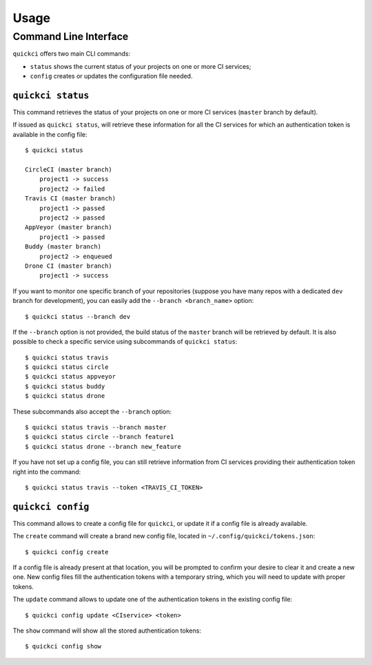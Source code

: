 =====
Usage
=====

Command Line Interface
======================

``quickci`` offers two main CLI commands:

* ``status`` shows the current status of your projects on one or more CI services;
* ``config`` creates or updates the configuration file needed.


``quickci status``
------------------

This command retrieves the status of your projects on one or more CI services (``master`` branch by default).

If issued as ``quickci status``, will retrieve these information for all the CI services for which an authentication token is available in the config file::

    $ quickci status

    CircleCI (master branch)
        project1 -> success
        project2 -> failed
    Travis CI (master branch)
        project1 -> passed
        project2 -> passed
    AppVeyor (master branch)
        project1 -> passed
    Buddy (master branch)
        project2 -> enqueued
    Drone CI (master branch)
        project1 -> success

If you want to monitor one specific branch of your repositories (suppose you have many repos with a dedicated ``dev`` branch for development), you can easily add the ``--branch <branch_name>`` option::

    $ quickci status --branch dev

If the ``--branch`` option is not provided, the build status of the ``master`` branch will be retrieved by default.
It is also possible to check a specific service using subcommands of ``quickci status``::

    $ quickci status travis
    $ quickci status circle
    $ quickci status appveyor
    $ quickci status buddy
    $ quickci status drone

These subcommands also accept the ``--branch`` option::

    $ quickci status travis --branch master
    $ quickci status circle --branch feature1
    $ quickci status drone --branch new_feature

If you have not set up a config file, you can still retrieve information from CI services providing their authentication token right into the command::

    $ quickci status travis --token <TRAVIS_CI_TOKEN>


``quickci config``
------------------

This command allows to create a config file for ``quickci``, or update it if a config file is already available.

The ``create`` command will create a brand new config file, located in ``~/.config/quickci/tokens.json``::

    $ quickci config create

If a config file is already present at that location, you will be prompted to confirm your desire to clear it and create a new one. New config files fill the authentication tokens with a temporary string, which you will need to update with proper tokens.

The ``update`` command allows to update one of the authentication tokens in the existing config file::

    $ quickci config update <CIservice> <token>

The ``show`` command will show all the stored authentication tokens::

    $ quickci config show

